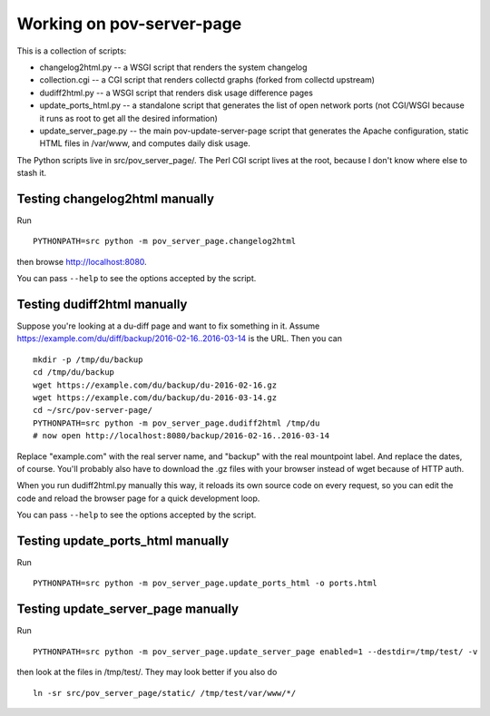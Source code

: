 Working on pov-server-page
==========================

This is a collection of scripts:

- changelog2html.py -- a WSGI script that renders the system changelog
- collection.cgi -- a CGI script that renders collectd graphs
  (forked from collectd upstream)
- dudiff2html.py -- a WSGI script that renders disk usage difference
  pages
- update_ports_html.py -- a standalone script that generates
  the list of open network ports (not CGI/WSGI because it runs as root
  to get all the desired information)
- update_server_page.py -- the main pov-update-server-page script
  that generates the Apache configuration, static HTML files in /var/www,
  and computes daily disk usage.

The Python scripts live in src/pov_server_page/.  The Perl CGI script
lives at the root, because I don't know where else to stash it.


Testing changelog2html manually
-------------------------------

Run ::

    PYTHONPATH=src python -m pov_server_page.changelog2html

then browse http://localhost:8080.

You can pass ``--help`` to see the options accepted by the script.


Testing dudiff2html manually
----------------------------

Suppose you're looking at a du-diff page and want to fix something in it.
Assume https://example.com/du/diff/backup/2016-02-16..2016-03-14 is the URL.
Then you can ::

    mkdir -p /tmp/du/backup
    cd /tmp/du/backup
    wget https://example.com/du/backup/du-2016-02-16.gz
    wget https://example.com/du/backup/du-2016-03-14.gz
    cd ~/src/pov-server-page/
    PYTHONPATH=src python -m pov_server_page.dudiff2html /tmp/du
    # now open http://localhost:8080/backup/2016-02-16..2016-03-14

Replace "example.com" with the real server name, and "backup" with the
real mountpoint label.  And replace the dates, of course.  You'll probably
also have to download the .gz files with your browser instead of wget
because of HTTP auth.

When you run dudiff2html.py manually this way, it reloads its own source
code on every request, so you can edit the code and reload the browser
page for a quick development loop.

You can pass ``--help`` to see the options accepted by the script.


Testing update_ports_html manually
----------------------------------

Run ::

    PYTHONPATH=src python -m pov_server_page.update_ports_html -o ports.html


Testing update_server_page manually
-----------------------------------

Run ::

    PYTHONPATH=src python -m pov_server_page.update_server_page enabled=1 --destdir=/tmp/test/ -v

then look at the files in /tmp/test/.  They may look better if you also do ::

    ln -sr src/pov_server_page/static/ /tmp/test/var/www/*/

